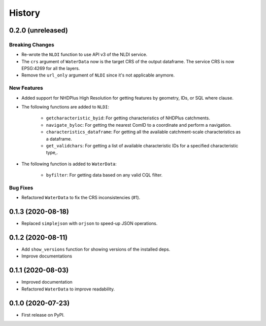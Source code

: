 =======
History
=======

0.2.0 (unreleased)
------------------

Breaking Changes
~~~~~~~~~~~~~~~~
- Re-wrote the ``NLDI`` function to use API v3 of the NLDI service.
- The ``crs`` argument of ``WaterData`` now is the target CRS of the output dataframe.
  The service CRS is now EPSG:4269 for all the layers.
- Remove the ``url_only`` argument of ``NLDI`` since it's not applicable anymore.

New Features
~~~~~~~~~~~~
- Added support for NHDPlus High Resolution for getting features by geometry, IDs, or
  SQL where clause.
- The following functions are added to ``NLDI``:

    * ``getcharacteristic_byid``: For getting characteristics of NHDPlus catchments.
    * ``navigate_byloc``: For getting the nearest ComID to a coordinate and perform a navigation.
    * ``characteristics_dataframe``: For getting all the available catchment-scale characteristics
      as a dataframe.
    * ``get_validchars``: For getting a list of available characteristic IDs for a specified
      characteristic type,.

- The following function is added to ``WaterData``:

    * ``byfilter``: For getting data based on any valid CQL filter.

Bug Fixes
~~~~~~~~~
- Refactored ``WaterData`` to fix the CRS inconsistencies (#1).

0.1.3 (2020-08-18)
------------------

- Replaced ``simplejson`` with ``orjson`` to speed-up JSON operations.

0.1.2 (2020-08-11)
------------------

- Add ``show_versions`` function for showing versions of the installed deps.
- Improve documentations

0.1.1 (2020-08-03)
------------------

- Improved documentation
- Refactored ``WaterData`` to improve readability.

0.1.0 (2020-07-23)
------------------

- First release on PyPI.
